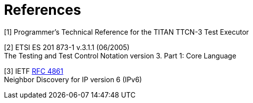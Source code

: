 = References

[[_1]]
[1] Programmer’s Technical Reference for the TITAN TTCN-3 Test Executor

[[_2]]
[2] ETSI ES 201 873-1 v.3.1.1 (06/2005) +
The Testing and Test Control Notation version 3. Part 1: Core Language

[[_3]]
[3] IETF https://tools.ietf.org/html/rfc4861[RFC 4861] +
Neighbor Discovery for IP version 6 (IPv6)
